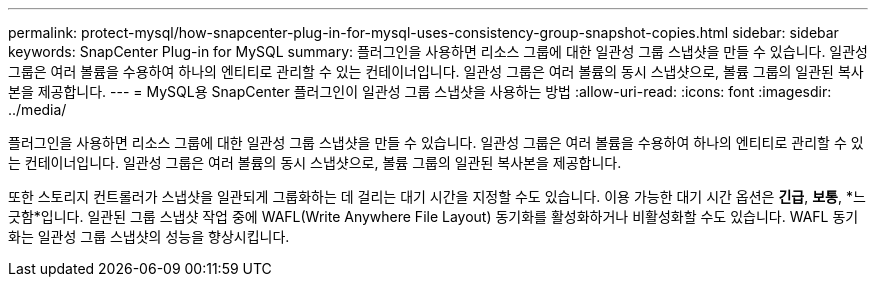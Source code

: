 ---
permalink: protect-mysql/how-snapcenter-plug-in-for-mysql-uses-consistency-group-snapshot-copies.html 
sidebar: sidebar 
keywords: SnapCenter Plug-in for MySQL 
summary: 플러그인을 사용하면 리소스 그룹에 대한 일관성 그룹 스냅샷을 만들 수 있습니다.  일관성 그룹은 여러 볼륨을 수용하여 하나의 엔티티로 관리할 수 있는 컨테이너입니다.  일관성 그룹은 여러 볼륨의 동시 스냅샷으로, 볼륨 그룹의 일관된 복사본을 제공합니다. 
---
= MySQL용 SnapCenter 플러그인이 일관성 그룹 스냅샷을 사용하는 방법
:allow-uri-read: 
:icons: font
:imagesdir: ../media/


[role="lead"]
플러그인을 사용하면 리소스 그룹에 대한 일관성 그룹 스냅샷을 만들 수 있습니다.  일관성 그룹은 여러 볼륨을 수용하여 하나의 엔티티로 관리할 수 있는 컨테이너입니다.  일관성 그룹은 여러 볼륨의 동시 스냅샷으로, 볼륨 그룹의 일관된 복사본을 제공합니다.

또한 스토리지 컨트롤러가 스냅샷을 일관되게 그룹화하는 데 걸리는 대기 시간을 지정할 수도 있습니다.  이용 가능한 대기 시간 옵션은 *긴급*, *보통*, *느긋함*입니다.  일관된 그룹 스냅샷 작업 중에 WAFL(Write Anywhere File Layout) 동기화를 활성화하거나 비활성화할 수도 있습니다.  WAFL 동기화는 일관성 그룹 스냅샷의 성능을 향상시킵니다.
